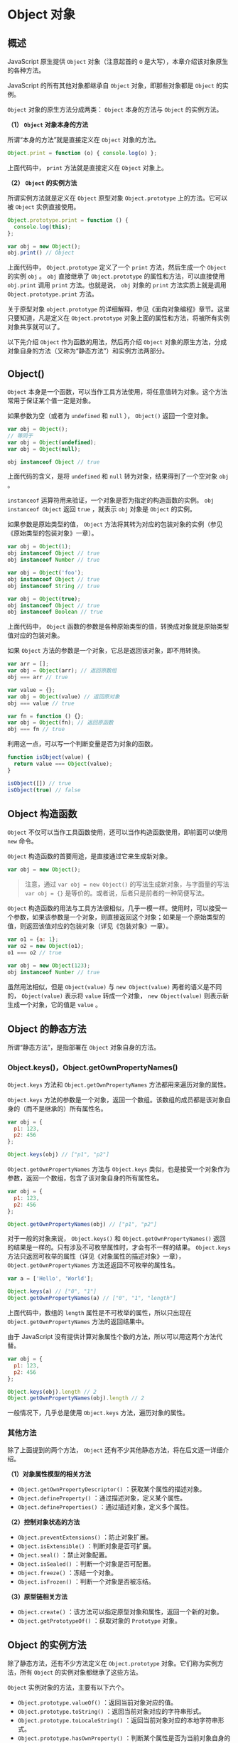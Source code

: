 * Object 对象
  :PROPERTIES:
  :CUSTOM_ID: object-对象
  :END:
** 概述
   :PROPERTIES:
   :CUSTOM_ID: 概述
   :END:
JavaScript 原生提供 =Object= 对象（注意起首的 =O=
是大写），本章介绍该对象原生的各种方法。

JavaScript 的所有其他对象都继承自 =Object= 对象，即那些对象都是 =Object=
的实例。

=Object= 对象的原生方法分成两类： =Object= 本身的方法与 =Object=
的实例方法。

*（1） =Object= 对象本身的方法*

所谓“本身的方法”就是直接定义在 =Object= 对象的方法。

#+begin_src js
  Object.print = function (o) { console.log(o) };
#+end_src

上面代码中， =print= 方法就是直接定义在 =Object= 对象上。

*（2） =Object= 的实例方法*

所谓实例方法就是定义在 =Object= 原型对象 =Object.prototype=
上的方法。它可以被 =Object= 实例直接使用。

#+begin_src js
  Object.prototype.print = function () {
    console.log(this);
  };

  var obj = new Object();
  obj.print() // Object
#+end_src

上面代码中， =Object.prototype= 定义了一个 =print= 方法，然后生成一个
=Object= 的实例 =obj= 。 =obj= 直接继承了 =Object.prototype=
的属性和方法，可以直接使用 =obj.print= 调用 =print= 方法。也就是说，
=obj= 对象的 =print= 方法实质上就是调用 =Object.prototype.print= 方法。

关于原型对象 =object.prototype=
的详细解释，参见《面向对象编程》章节。这里只要知道，凡是定义在
=Object.prototype= 对象上面的属性和方法，将被所有实例对象共享就可以了。

以下先介绍 =Object= 作为函数的用法，然后再介绍 =Object=
对象的原生方法，分成对象自身的方法（又称为“静态方法”）和实例方法两部分。

** Object()
   :PROPERTIES:
   :CUSTOM_ID: object
   :END:
=Object=
本身是一个函数，可以当作工具方法使用，将任意值转为对象。这个方法常用于保证某个值一定是对象。

如果参数为空（或者为 =undefined= 和 =null= ）， =Object()=
返回一个空对象。

#+begin_src js
  var obj = Object();
  // 等同于
  var obj = Object(undefined);
  var obj = Object(null);

  obj instanceof Object // true
#+end_src

上面代码的含义，是将 =undefined= 和 =null=
转为对象，结果得到了一个空对象 =obj= 。

=instanceof= 运算符用来验证，一个对象是否为指定的构造函数的实例。
=obj instanceof Object= 返回 =true= ，就表示 =obj= 对象是 =Object=
的实例。

如果参数是原始类型的值， =Object=
方法将其转为对应的包装对象的实例（参见《原始类型的包装对象》一章）。

#+begin_src js
  var obj = Object(1);
  obj instanceof Object // true
  obj instanceof Number // true

  var obj = Object('foo');
  obj instanceof Object // true
  obj instanceof String // true

  var obj = Object(true);
  obj instanceof Object // true
  obj instanceof Boolean // true
#+end_src

上面代码中， =Object=
函数的参数是各种原始类型的值，转换成对象就是原始类型值对应的包装对象。

如果 =Object= 方法的参数是一个对象，它总是返回该对象，即不用转换。

#+begin_src js
  var arr = [];
  var obj = Object(arr); // 返回原数组
  obj === arr // true

  var value = {};
  var obj = Object(value) // 返回原对象
  obj === value // true

  var fn = function () {};
  var obj = Object(fn); // 返回原函数
  obj === fn // true
#+end_src

利用这一点，可以写一个判断变量是否为对象的函数。

#+begin_src js
  function isObject(value) {
    return value === Object(value);
  }

  isObject([]) // true
  isObject(true) // false
#+end_src

** Object 构造函数
   :PROPERTIES:
   :CUSTOM_ID: object-构造函数
   :END:
=Object=
不仅可以当作工具函数使用，还可以当作构造函数使用，即前面可以使用 =new=
命令。

=Object= 构造函数的首要用途，是直接通过它来生成新对象。

#+begin_src js
  var obj = new Object();
#+end_src

#+begin_quote
  注意，通过 =var obj = new Object()= 的写法生成新对象，与字面量的写法
  =var obj = {}= 是等价的。或者说，后者只是前者的一种简便写法。
#+end_quote

=Object=
构造函数的用法与工具方法很相似，几乎一模一样。使用时，可以接受一个参数，如果该参数是一个对象，则直接返回这个对象；如果是一个原始类型的值，则返回该值对应的包装对象（详见《包装对象》一章）。

#+begin_src js
  var o1 = {a: 1};
  var o2 = new Object(o1);
  o1 === o2 // true

  var obj = new Object(123);
  obj instanceof Number // true
#+end_src

虽然用法相似，但是 =Object(value)= 与 =new Object(value)=
两者的语义是不同的， =Object(value)= 表示将 =value= 转成一个对象，
=new Object(value)= 则表示新生成一个对象，它的值是 =value= 。

** Object 的静态方法
   :PROPERTIES:
   :CUSTOM_ID: object-的静态方法
   :END:
所谓“静态方法”，是指部署在 =Object= 对象自身的方法。

*** Object.keys()，Object.getOwnPropertyNames()
    :PROPERTIES:
    :CUSTOM_ID: object.keysobject.getownpropertynames
    :END:
=Object.keys= 方法和 =Object.getOwnPropertyNames=
方法都用来遍历对象的属性。

=Object.keys=
方法的参数是一个对象，返回一个数组。该数组的成员都是该对象自身的（而不是继承的）所有属性名。

#+begin_src js
  var obj = {
    p1: 123,
    p2: 456
  };

  Object.keys(obj) // ["p1", "p2"]
#+end_src

=Object.getOwnPropertyNames= 方法与 =Object.keys=
类似，也是接受一个对象作为参数，返回一个数组，包含了该对象自身的所有属性名。

#+begin_src js
  var obj = {
    p1: 123,
    p2: 456
  };

  Object.getOwnPropertyNames(obj) // ["p1", "p2"]
#+end_src

对于一般的对象来说， =Object.keys()= 和 =Object.getOwnPropertyNames()=
返回的结果是一样的。只有涉及不可枚举属性时，才会有不一样的结果。
=Object.keys= 方法只返回可枚举的属性（详见《对象属性的描述对象》一章），
=Object.getOwnPropertyNames= 方法还返回不可枚举的属性名。

#+begin_src js
  var a = ['Hello', 'World'];

  Object.keys(a) // ["0", "1"]
  Object.getOwnPropertyNames(a) // ["0", "1", "length"]
#+end_src

上面代码中，数组的 =length= 属性是不可枚举的属性，所以只出现在
=Object.getOwnPropertyNames= 方法的返回结果中。

由于 JavaScript
没有提供计算对象属性个数的方法，所以可以用这两个方法代替。

#+begin_src js
  var obj = {
    p1: 123,
    p2: 456
  };

  Object.keys(obj).length // 2
  Object.getOwnPropertyNames(obj).length // 2
#+end_src

一般情况下，几乎总是使用 =Object.keys= 方法，遍历对象的属性。

*** 其他方法
    :PROPERTIES:
    :CUSTOM_ID: 其他方法
    :END:
除了上面提到的两个方法， =Object=
还有不少其他静态方法，将在后文逐一详细介绍。

*（1）对象属性模型的相关方法*

- =Object.getOwnPropertyDescriptor()= ：获取某个属性的描述对象。
- =Object.defineProperty()= ：通过描述对象，定义某个属性。
- =Object.defineProperties()= ：通过描述对象，定义多个属性。

*（2）控制对象状态的方法*

- =Object.preventExtensions()= ：防止对象扩展。
- =Object.isExtensible()= ：判断对象是否可扩展。
- =Object.seal()= ：禁止对象配置。
- =Object.isSealed()= ：判断一个对象是否可配置。
- =Object.freeze()= ：冻结一个对象。
- =Object.isFrozen()= ：判断一个对象是否被冻结。

*（3）原型链相关方法*

- =Object.create()= ：该方法可以指定原型对象和属性，返回一个新的对象。
- =Object.getPrototypeOf()= ：获取对象的 =Prototype= 对象。

** Object 的实例方法
   :PROPERTIES:
   :CUSTOM_ID: object-的实例方法
   :END:
除了静态方法，还有不少方法定义在 =Object.prototype=
对象。它们称为实例方法，所有 =Object= 的实例对象都继承了这些方法。

=Object= 实例对象的方法，主要有以下六个。

- =Object.prototype.valueOf()= ：返回当前对象对应的值。
- =Object.prototype.toString()= ：返回当前对象对应的字符串形式。
- =Object.prototype.toLocaleString()=
  ：返回当前对象对应的本地字符串形式。
- =Object.prototype.hasOwnProperty()=
  ：判断某个属性是否为当前对象自身的属性，还是继承自原型对象的属性。
- =Object.prototype.isPrototypeOf()=
  ：判断当前对象是否为另一个对象的原型。
- =Object.prototype.propertyIsEnumerable()= ：判断某个属性是否可枚举。

本节介绍前四个方法，另外两个方法将在后文相关章节介绍。

*** Object.prototype.valueOf()
    :PROPERTIES:
    :CUSTOM_ID: object.prototype.valueof
    :END:
=valueOf= 方法的作用是返回一个对象的“值”，默认情况下返回对象本身。

#+begin_src js
  var obj = new Object();
  obj.valueOf() === obj // true
#+end_src

上面代码比较 =obj.valueOf()= 与 =obj= 本身，两者是一样的。

=valueOf= 方法的主要用途是，JavaScript
自动类型转换时会默认调用这个方法（详见《数据类型转换》一章）。

#+begin_src js
  var obj = new Object();
  1 + obj // "1[object Object]"
#+end_src

上面代码将对象 =obj= 与数字 =1= 相加，这时 JavaScript 就会默认调用
=valueOf()= 方法，求出 =obj= 的值再与 =1= 相加。所以，如果自定义
=valueOf= 方法，就可以得到想要的结果。

#+begin_src js
  var obj = new Object();
  obj.valueOf = function () {
    return 2;
  };

  1 + obj // 3
#+end_src

上面代码自定义了 =obj= 对象的 =valueOf= 方法，于是 =1 + obj= 就得到了
=3= 。这种方法就相当于用自定义的 =obj.valueOf= ，覆盖
=Object.prototype.valueOf= 。

*** Object.prototype.toString()
    :PROPERTIES:
    :CUSTOM_ID: object.prototype.tostring
    :END:
=toString=
方法的作用是返回一个对象的字符串形式，默认情况下返回类型字符串。

#+begin_src js
  var o1 = new Object();
  o1.toString() // "[object Object]"

  var o2 = {a:1};
  o2.toString() // "[object Object]"
#+end_src

上面代码表示，对于一个对象调用 =toString= 方法，会返回字符串
=[object Object]= ，该字符串说明对象的类型。

字符串 =[object Object]= 本身没有太大的用处，但是通过自定义 =toString=
方法，可以让对象在自动类型转换时，得到想要的字符串形式。

#+begin_src js
  var obj = new Object();

  obj.toString = function () {
    return 'hello';
  };

  obj + ' ' + 'world' // "hello world"
#+end_src

上面代码表示，当对象用于字符串加法时，会自动调用 =toString=
方法。由于自定义了 =toString= 方法，所以返回字符串 =hello world= 。

数组、字符串、函数、Date 对象都分别部署了自定义的 =toString=
方法，覆盖了 =Object.prototype.toString= 方法。

#+begin_src js
  [1, 2, 3].toString() // "1,2,3"

  '123'.toString() // "123"

  (function () {
    return 123;
  }).toString()
  // "function () {
  //   return 123;
  // }"

  (new Date()).toString()
  // "Tue May 10 2016 09:11:31 GMT+0800 (CST)"
#+end_src

上面代码中，数组、字符串、函数、Date 对象调用 =toString=
方法，并不会返回 =[object Object]= ，因为它们都自定义了 =toString=
方法，覆盖原始方法。

*** toString() 的应用：判断数据类型
    :PROPERTIES:
    :CUSTOM_ID: tostring-的应用判断数据类型
    :END:
=Object.prototype.toString=
方法返回对象的类型字符串，因此可以用来判断一个值的类型。

#+begin_src js
  var obj = {};
  obj.toString() // "[object Object]"
#+end_src

上面代码调用空对象的 =toString= 方法，结果返回一个字符串 =object Object=
，其中第二个 =Object=
表示该值的构造函数。这是一个十分有用的判断数据类型的方法。

由于实例对象可能会自定义 =toString= 方法，覆盖掉
=Object.prototype.toString= 方法，所以为了得到类型字符串，最好直接使用
=Object.prototype.toString= 方法。通过函数的 =call=
方法，可以在任意值上调用这个方法，帮助我们判断这个值的类型。

#+begin_src js
  Object.prototype.toString.call(value)
#+end_src

上面代码表示对 =value= 这个值调用 =Object.prototype.toString= 方法。

不同数据类型的 =Object.prototype.toString= 方法返回值如下。

- 数值：返回 =[object Number]= 。
- 字符串：返回 =[object String]= 。
- 布尔值：返回 =[object Boolean]= 。
- undefined：返回 =[object Undefined]= 。
- null：返回 =[object Null]= 。
- 数组：返回 =[object Array]= 。
- arguments 对象：返回 =[object Arguments]= 。
- 函数：返回 =[object Function]= 。
- Error 对象：返回 =[object Error]= 。
- Date 对象：返回 =[object Date]= 。
- RegExp 对象：返回 =[object RegExp]= 。
- 其他对象：返回 =[object Object]= 。

这就是说， =Object.prototype.toString= 可以看出一个值到底是什么类型。

#+begin_src js
  Object.prototype.toString.call(2) // "[object Number]"
  Object.prototype.toString.call('') // "[object String]"
  Object.prototype.toString.call(true) // "[object Boolean]"
  Object.prototype.toString.call(undefined) // "[object Undefined]"
  Object.prototype.toString.call(null) // "[object Null]"
  Object.prototype.toString.call(Math) // "[object Math]"
  Object.prototype.toString.call({}) // "[object Object]"
  Object.prototype.toString.call([]) // "[object Array]"
#+end_src

利用这个特性，可以写出一个比 =typeof= 运算符更准确的类型判断函数。

#+begin_src js
  var type = function (o){
    var s = Object.prototype.toString.call(o);
    return s.match(/\[object (.*?)\]/)[1].toLowerCase();
  };

  type({}); // "object"
  type([]); // "array"
  type(5); // "number"
  type(null); // "null"
  type(); // "undefined"
  type(/abcd/); // "regex"
  type(new Date()); // "date"
#+end_src

在上面这个 =type= 函数的基础上，还可以加上专门判断某种类型数据的方法。

#+begin_src js
  var type = function (o){
    var s = Object.prototype.toString.call(o);
    return s.match(/\[object (.*?)\]/)[1].toLowerCase();
  };

  ['Null',
   'Undefined',
   'Object',
   'Array',
   'String',
   'Number',
   'Boolean',
   'Function',
   'RegExp'
  ].forEach(function (t) {
    type['is' + t] = function (o) {
      return type(o) === t.toLowerCase();
    };
  });

  type.isObject({}) // true
  type.isNumber(NaN) // true
  type.isRegExp(/abc/) // true
#+end_src

*** Object.prototype.toLocaleString()
    :PROPERTIES:
    :CUSTOM_ID: object.prototype.tolocalestring
    :END:
=Object.prototype.toLocaleString= 方法与 =toString=
的返回结果相同，也是返回一个值的字符串形式。

#+begin_src js
  var obj = {};
  obj.toString(obj) // "[object Object]"
  obj.toLocaleString(obj) // "[object Object]"
#+end_src

这个方法的主要作用是留出一个接口，让各种不同的对象实现自己版本的
=toLocaleString= ，用来返回针对某些地域的特定的值。

#+begin_src js
  var person = {
    toString: function () {
      return 'Henry Norman Bethune';
    },
    toLocaleString: function () {
      return '白求恩';
    }
  };

  person.toString() // Henry Norman Bethune
  person.toLocaleString() // 白求恩
#+end_src

上面代码中， =toString()= 方法返回对象的一般字符串形式，
=toLocaleString()= 方法返回本地的字符串形式。

目前，主要有三个对象自定义了 =toLocaleString= 方法。

- Array.prototype.toLocaleString()
- Number.prototype.toLocaleString()
- Date.prototype.toLocaleString()

举例来说，日期的实例对象的 =toString= 和 =toLocaleString=
返回值就不一样，而且 =toLocaleString= 的返回值跟用户设定的所在地域相关。

#+begin_src js
  var date = new Date();
  date.toString() // "Tue Jan 01 2018 12:01:33 GMT+0800 (CST)"
  date.toLocaleString() // "1/01/2018, 12:01:33 PM"
#+end_src

*** Object.prototype.hasOwnProperty()
    :PROPERTIES:
    :CUSTOM_ID: object.prototype.hasownproperty
    :END:
=Object.prototype.hasOwnProperty=
方法接受一个字符串作为参数，返回一个布尔值，表示该实例对象自身是否具有该属性。

#+begin_src js
  var obj = {
    p: 123
  };

  obj.hasOwnProperty('p') // true
  obj.hasOwnProperty('toString') // false
#+end_src

上面代码中，对象 =obj= 自身具有 =p= 属性，所以返回 =true= 。 =toString=
属性是继承的，所以返回 =false= 。

** 参考链接
   :PROPERTIES:
   :CUSTOM_ID: 参考链接
   :END:

- Axel Rauschmayer,
  [[http://www.2ality.com/2013/08/protecting-objects.html][Protecting
  objects in JavaScript]]
- kangax,
  [[http://perfectionkills.com/understanding-delete/][Understanding
  delete]]
- Jon Bretman,
  [[http://techblog.badoo.com/blog/2013/11/01/type-checking-in-javascript/][Type
  Checking in JavaScript]]
- Cody Lindley,
  [[http://tech.pro/tutorial/1671/thinking-about-ecmascript-5-parts][Thinking
  About ECMAScript 5 Parts]]
- Bjorn Tipling,
  [[http://bjorn.tipling.com/advanced-objects-in-javascript][Advanced
  objects in JavaScript]]
- Javier Márquez,
  [[http://arqex.com/967/javascript-properties-enumerable-writable-configurable][JavaScript
  properties are enumerable, writable and configurable]]
- Sella Rafaeli,
  [[http://www.sellarafaeli.com/blog/native_javascript_data_binding][Native
  JavaScript Data-Binding]]: 使用存取函数实现model与view的双向绑定
- Lea Verou,
  [[http://lea.verou.me/2015/08/copying-properties-the-robust-way/][Copying
  object properties, the robust way]]
